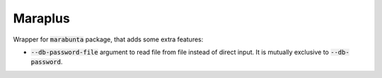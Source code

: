 Maraplus
########

Wrapper for :code:`marabunta` package, that adds some extra features:

* :code:`--db-password-file` argument to read file from file instead of direct input. It is mutually exclusive to :code:`--db-password`.
